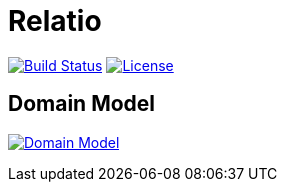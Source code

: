 = Relatio

image:https://img.shields.io/travis/incodehq/ecpcrm.svg["Build Status", link="https://travis-ci.org/incodehq/ecpcrm"]
image:https://img.shields.io/badge/license-Apache%202-blue.svg["License", link="http://www.apache.org/licenses/LICENSE-2.0"]

== Domain Model
image:http://yuml.me/bd7f37fe.svg["Domain Model", link="http://yuml.me/edit/bd7f37fe"]
